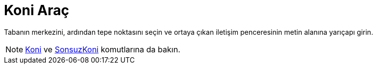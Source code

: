 = Koni Araç
ifdef::env-github[:imagesdir: /tr/modules/ROOT/assets/images]

Tabanın merkezini, ardından tepe noktasını seçin ve ortaya çıkan iletişim penceresinin metin alanına yarıçapı girin.

[NOTE]
====

xref:/commands/Koni.adoc[Koni] ve xref:/commands/SonsuzKoni.adoc[SonsuzKoni] komutlarına da bakın.

====
